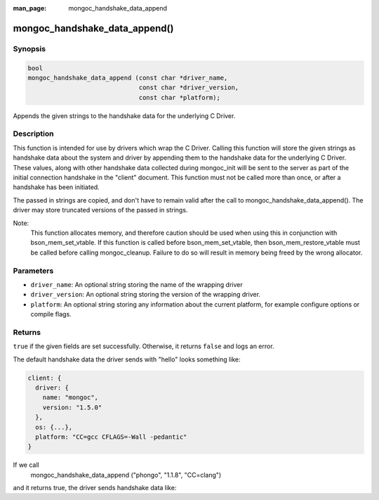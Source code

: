 :man_page: mongoc_handshake_data_append

mongoc_handshake_data_append()
=========================================

Synopsis
--------

.. code-block:: c

   bool
   mongoc_handshake_data_append (const char *driver_name,
                                 const char *driver_version,
                                 const char *platform);

Appends the given strings to the handshake data for the underlying C Driver.

Description
-----------

This function is intended for use by drivers which wrap the C Driver.
Calling this function will store the given strings as handshake data about
the system and driver by appending them to the handshake data for the
underlying C Driver. These values, along with other handshake data collected
during mongoc_init will be sent to the server as part of the initial
connection handshake in the "client" document. This function must not be
called more than once, or after a handshake has been initiated.

The passed in strings are copied, and don't have to remain valid after the
call to mongoc_handshake_data_append(). The driver may store truncated
versions of the passed in strings.

Note:
  This function allocates memory, and therefore caution should be used when
  using this in conjunction with bson_mem_set_vtable. If this function is
  called before bson_mem_set_vtable, then bson_mem_restore_vtable must be
  called before calling mongoc_cleanup. Failure to do so will result in
  memory being freed by the wrong allocator.

Parameters
----------

* ``driver_name``: An optional string storing the name of the wrapping driver
* ``driver_version``: An optional string storing the version of the wrapping driver.
* ``platform``: An optional string storing any information about the current platform, for example configure options or compile flags.

Returns
-------

``true`` if the given fields are set successfully. Otherwise, it returns ``false`` and logs an error.

The default handshake data the driver sends with "hello" looks something
like:

.. code-block:: c

 client: {
   driver: {
     name: "mongoc",
     version: "1.5.0"
   },
   os: {...},
   platform: "CC=gcc CFLAGS=-Wall -pedantic"
 }

If we call
  mongoc_handshake_data_append ("phongo", "1.1.8", "CC=clang")
and it returns true, the driver sends handshake data like:

.. code-block::
 client: {
   driver: {
     name: "mongoc / phongo",
     version: "1.5.0 / 1.1.8"
   },
   os: {...},
   platform: "CC=gcc CFLAGS=-Wall -pedantic / CC=clang"
 }


